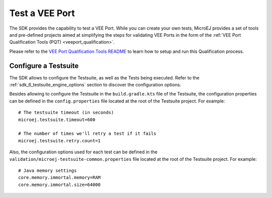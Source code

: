 .. _sdk_6_veeport_test:

===============
Test a VEE Port
===============

The SDK provides the capability to test a VEE Port.
While you can create your own tests, 
MicroEJ provides a set of tools and pre-defined projects aimed at simplifying the steps for validating VEE Ports 
in the form of the :ref:`VEE Port Qualification Tools (PQT) <veeport_qualification>`.

Please refer to the `VEE Port Qualification Tools README <https://github.com/MicroEJ/VEEPortQualificationTools>`__ 
to learn how to setup and run this Qualification process.

Configure a Testsuite
=====================

The SDK allows to configure the Testsuite, as well as the Tests being executed.
Refer to the :ref:`sdk_6_testsuite_engine_options` section to discover the configuration options.

Besides allowing to configure the Testsuite in the ``build.gradle.kts`` file of the Testsuite,
the configuration properties can be defined in the ``config.properties`` file located at the root of the Testsuite project.
For example::

   # The testsuite timeout (in seconds)
   microej.testsuite.timeout=600

   # The number of times we'll retry a test if it fails
   microej.testsuite.retry.count=1

Also, the configuration options used for each test can be defined in the ``validation/microej-testsuite-common.properties`` 
file located at the root of the Testsuite project.
For example::

   # Java memory settings
   core.memory.immortal.memory=RAM
   core.memory.immortal.size=64000

..
   | Copyright 2008-2024, MicroEJ Corp. Content in this space is free 
   for read and redistribute. Except if otherwise stated, modification 
   is subject to MicroEJ Corp prior approval.
   | MicroEJ is a trademark of MicroEJ Corp. All other trademarks and 
   copyrights are the property of their respective owners.

